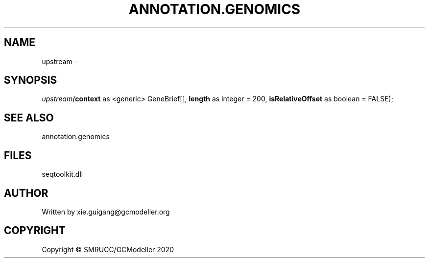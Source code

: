 .\" man page create by R# package system.
.TH ANNOTATION.GENOMICS 2 2000-01-01 "upstream" "upstream"
.SH NAME
upstream \- 
.SH SYNOPSIS
\fIupstream(\fBcontext\fR as <generic> GeneBrief[], 
\fBlength\fR as integer = 200, 
\fBisRelativeOffset\fR as boolean = FALSE);\fR
.SH SEE ALSO
annotation.genomics
.SH FILES
.PP
seqtoolkit.dll
.PP
.SH AUTHOR
Written by xie.guigang@gcmodeller.org
.SH COPYRIGHT
Copyright © SMRUCC/GCModeller 2020
